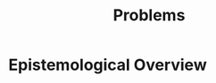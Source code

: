 :PROPERTIES:
:ID:       4cb967ac-bf31-4e4c-abd5-8111fb55ce53
:END:
#+title: Problems
#+filetags: :meta:

* Epistemological Overview
